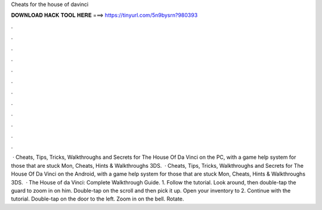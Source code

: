 Cheats for the house of davinci

𝐃𝐎𝐖𝐍𝐋𝐎𝐀𝐃 𝐇𝐀𝐂𝐊 𝐓𝐎𝐎𝐋 𝐇𝐄𝐑𝐄 ===> https://tinyurl.com/5n9bysrn?980393

.

.

.

.

.

.

.

.

.

.

.

.

 · Cheats, Tips, Tricks, Walkthroughs and Secrets for The House Of Da Vinci on the PC, with a game help system for those that are stuck Mon, Cheats, Hints & Walkthroughs 3DS.  · Cheats, Tips, Tricks, Walkthroughs and Secrets for The House Of Da Vinci on the Android, with a game help system for those that are stuck Mon, Cheats, Hints & Walkthroughs 3DS.  · The House of da Vinci: Complete Walkthrough Guide. 1. Follow the tutorial. Look around, then double-tap the guard to zoom in on him. Double-tap on the scroll and then pick it up. Open your inventory to 2. Continue with the tutorial. Double-tap on the door to the left. Zoom in on the bell. Rotate.